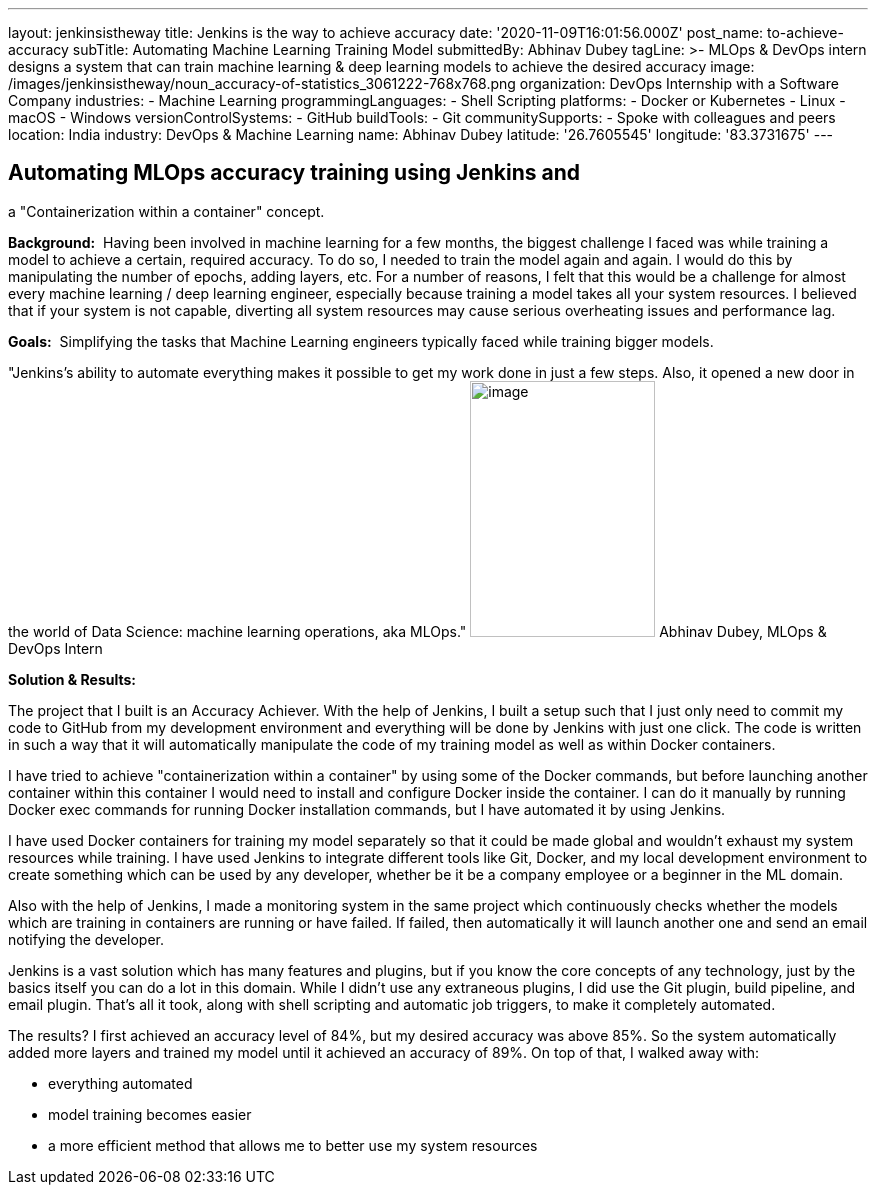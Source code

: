 ---
layout: jenkinsistheway
title: Jenkins is the way to achieve accuracy
date: '2020-11-09T16:01:56.000Z'
post_name: to-achieve-accuracy
subTitle: Automating Machine Learning Training Model
submittedBy: Abhinav Dubey
tagLine: >-
  MLOps & DevOps intern designs a system that can train machine learning & deep
  learning models to achieve the desired accuracy
image: /images/jenkinsistheway/noun_accuracy-of-statistics_3061222-768x768.png
organization: DevOps Internship with a Software Company
industries:
  - Machine Learning
programmingLanguages:
  - Shell Scripting
platforms:
  - Docker or Kubernetes
  - Linux
  - macOS
  - Windows
versionControlSystems:
  - GitHub
buildTools:
  - Git
communitySupports:
  - Spoke with colleagues and peers
location: India
industry: DevOps & Machine Learning
name: Abhinav Dubey
latitude: '26.7605545'
longitude: '83.3731675'
---





== Automating MLOps accuracy training using Jenkins and +
a "Containerization within a container" concept.

*Background:*  Having been involved in machine learning for a few months, the biggest challenge I faced was while training a model to achieve a certain, required accuracy. To do so, I needed to train the model again and again. I would do this by manipulating the number of epochs, adding layers, etc. For a number of reasons, I felt that this would be a challenge for almost every machine learning / deep learning engineer, especially because training a model takes all your system resources. I believed that if your system is not capable, diverting all system resources may cause serious overheating issues and performance lag.

*Goals:*  Simplifying the tasks that Machine Learning engineers typically faced while training bigger models.

"Jenkins's ability to automate everything makes it possible to get my work done in just a few steps. Also, it opened a new door in the world of Data Science: machine learning operations, aka MLOps." image:/images/jenkinsistheway/Jenkins-logo.png[image,width=185,height=256] Abhinav Dubey, MLOps & DevOps Intern

*Solution & Results:*  

The project that I built is an Accuracy Achiever. With the help of Jenkins, I built a setup such that I just only need to commit my code to GitHub from my development environment and everything will be done by Jenkins with just one click. The code is written in such a way that it will automatically manipulate the code of my training model as well as within Docker containers.

I have tried to achieve "containerization within a container" by using some of the Docker commands, but before launching another container within this container I would need to install and configure Docker inside the container. I can do it manually by running Docker exec commands for running Docker installation commands, but I have automated it by using Jenkins.

I have used Docker containers for training my model separately so that it could be made global and wouldn't exhaust my system resources while training. I have used Jenkins to integrate different tools like Git, Docker, and my local development environment to create something which can be used by any developer, whether be it be a company employee or a beginner in the ML domain. 

Also with the help of Jenkins, I made a monitoring system in the same project which continuously checks whether the models which are training in containers are running or have failed. If failed, then automatically it will launch another one and send an email notifying the developer.

Jenkins is a vast solution which has many features and plugins, but if you know the core concepts of any technology, just by the basics itself you can do a lot in this domain. While I didn't use any extraneous plugins, I did use the Git plugin, build pipeline, and email plugin. That's all it took, along with shell scripting and automatic job triggers, to make it completely automated.

The results? I first achieved an accuracy level of 84%, but my desired accuracy was above 85%. So the system automatically added more layers and trained my model until it achieved an accuracy of 89%. On top of that, I walked away with:

* everything automated 
* model training becomes easier
* a more efficient method that allows me to better use my system resources
